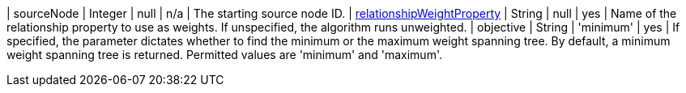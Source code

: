 | sourceNode                                                                      | Integer | null      | n/a        | The starting source node ID.
| xref:common-usage/running-algos.adoc#common-configuration-relationship-weight-property[relationshipWeightProperty] | String  | null      | yes       | Name of the relationship property to use as weights. If unspecified, the algorithm runs unweighted.
| objective  | String | 'minimum'  | yes      | If specified, the parameter dictates whether to find the minimum or the maximum weight spanning tree. By default, a minimum weight spanning tree is returned. Permitted values are 'minimum' and 'maximum'.
